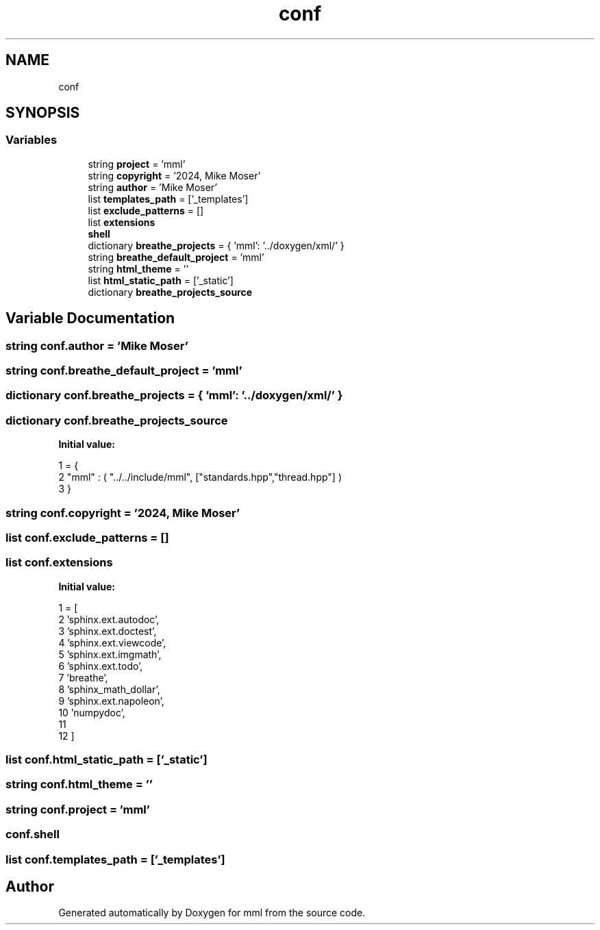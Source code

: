 .TH "conf" 3 "Mon Jun 10 2024" "mml" \" -*- nroff -*-
.ad l
.nh
.SH NAME
conf
.SH SYNOPSIS
.br
.PP
.SS "Variables"

.in +1c
.ti -1c
.RI "string \fBproject\fP = 'mml'"
.br
.ti -1c
.RI "string \fBcopyright\fP = '2024, Mike Moser'"
.br
.ti -1c
.RI "string \fBauthor\fP = 'Mike Moser'"
.br
.ti -1c
.RI "list \fBtemplates_path\fP = ['_templates']"
.br
.ti -1c
.RI "list \fBexclude_patterns\fP = []"
.br
.ti -1c
.RI "list \fBextensions\fP"
.br
.ti -1c
.RI "\fBshell\fP"
.br
.ti -1c
.RI "dictionary \fBbreathe_projects\fP = { 'mml': '\&.\&./doxygen/xml/' }"
.br
.ti -1c
.RI "string \fBbreathe_default_project\fP = 'mml'"
.br
.ti -1c
.RI "string \fBhtml_theme\fP = ''"
.br
.ti -1c
.RI "list \fBhtml_static_path\fP = ['_static']"
.br
.ti -1c
.RI "dictionary \fBbreathe_projects_source\fP"
.br
.in -1c
.SH "Variable Documentation"
.PP 
.SS "string conf\&.author = 'Mike Moser'"

.SS "string conf\&.breathe_default_project = 'mml'"

.SS "dictionary conf\&.breathe_projects = { 'mml': '\&.\&./doxygen/xml/' }"

.SS "dictionary conf\&.breathe_projects_source"
\fBInitial value:\fP
.PP
.nf
1 =  {
2     "mml" : ( "\&.\&./\&.\&./include/mml", ["standards\&.hpp","thread\&.hpp"] )
3 }
.fi
.SS "string conf\&.copyright = '2024, Mike Moser'"

.SS "list conf\&.exclude_patterns = []"

.SS "list conf\&.extensions"
\fBInitial value:\fP
.PP
.nf
1 =  [
2     'sphinx\&.ext\&.autodoc',
3     'sphinx\&.ext\&.doctest',
4     'sphinx\&.ext\&.viewcode',
5     'sphinx\&.ext\&.imgmath', 
6     'sphinx\&.ext\&.todo',
7     'breathe',
8     'sphinx_math_dollar',
9     'sphinx\&.ext\&.napoleon',
10     'numpydoc',
11 
12 ]
.fi
.SS "list conf\&.html_static_path = ['_static']"

.SS "string conf\&.html_theme = ''"

.SS "string conf\&.project = 'mml'"

.SS "conf\&.shell"

.SS "list conf\&.templates_path = ['_templates']"

.SH "Author"
.PP 
Generated automatically by Doxygen for mml from the source code\&.

